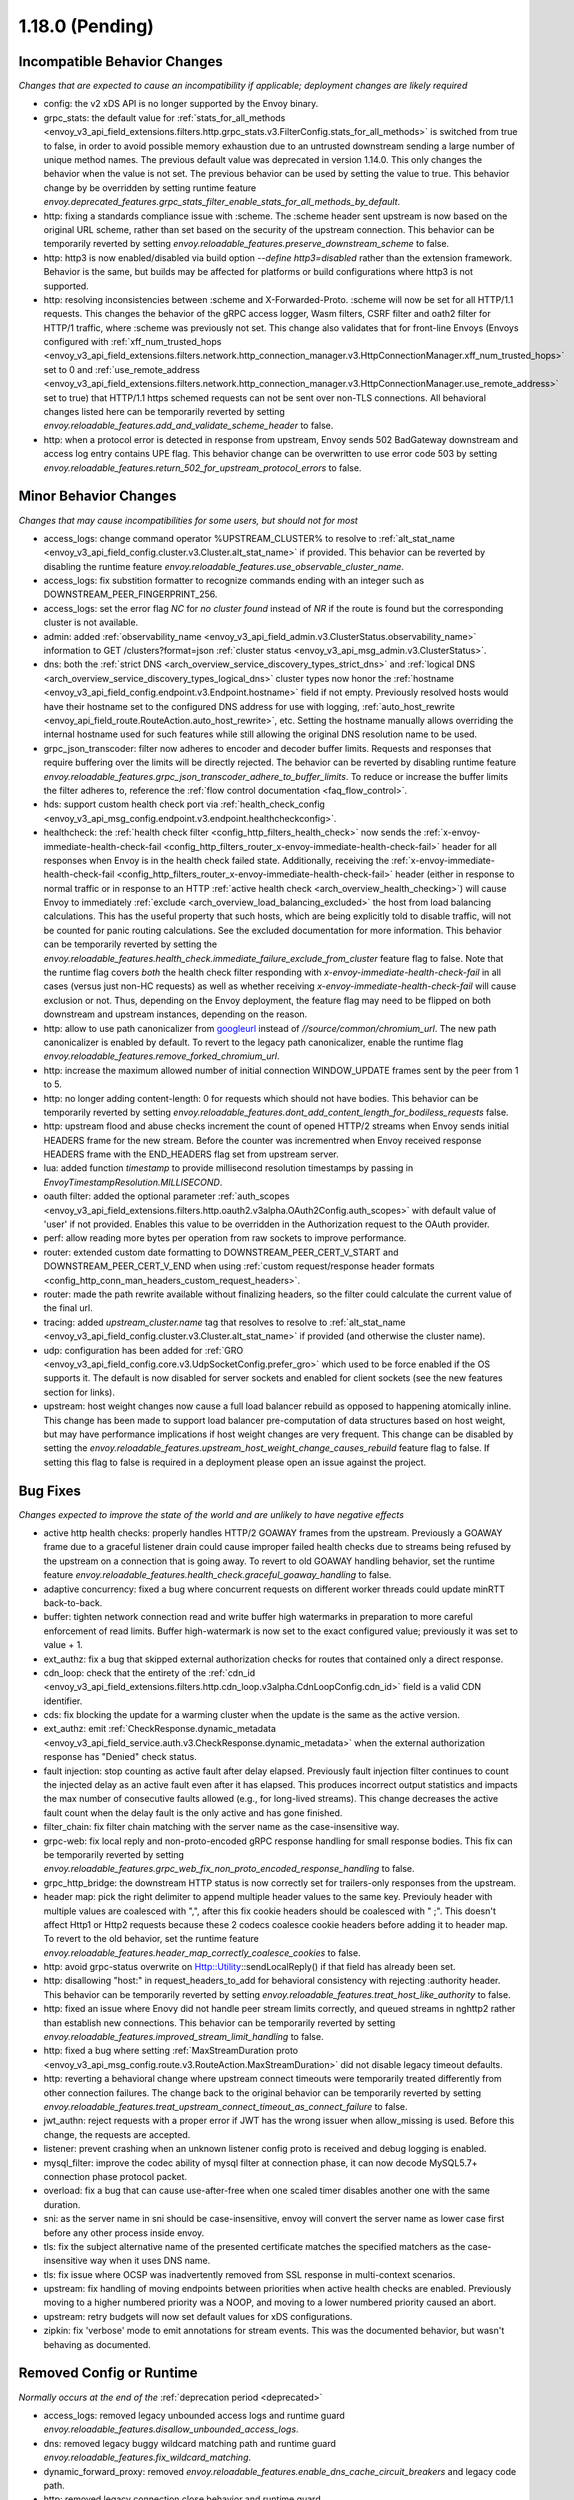 1.18.0 (Pending)
================

Incompatible Behavior Changes
-----------------------------
*Changes that are expected to cause an incompatibility if applicable; deployment changes are likely required*

* config: the v2 xDS API is no longer supported by the Envoy binary.
* grpc_stats: the default value for :ref:`stats_for_all_methods <envoy_v3_api_field_extensions.filters.http.grpc_stats.v3.FilterConfig.stats_for_all_methods>` is switched from true to false, in order to avoid possible memory exhaustion due to an untrusted downstream sending a large number of unique method names. The previous default value was deprecated in version 1.14.0. This only changes the behavior when the value is not set. The previous behavior can be used by setting the value to true. This behavior change by be overridden by setting runtime feature `envoy.deprecated_features.grpc_stats_filter_enable_stats_for_all_methods_by_default`.
* http: fixing a standards compliance issue with :scheme. The :scheme header sent upstream is now based on the original URL scheme, rather than set based on the security of the upstream connection. This behavior can be temporarily reverted by setting `envoy.reloadable_features.preserve_downstream_scheme` to false.
* http: http3 is now enabled/disabled via build option `--define http3=disabled` rather than the extension framework. Behavior is the same, but builds may be affected for platforms or build configurations where http3 is not supported.
* http: resolving inconsistencies between :scheme and X-Forwarded-Proto. :scheme will now be set for all HTTP/1.1 requests. This changes the behavior of the gRPC access logger, Wasm filters, CSRF filter and oath2 filter for HTTP/1 traffic, where :scheme was previously not set. This change also validates that for front-line Envoys (Envoys configured with  :ref:`xff_num_trusted_hops <envoy_v3_api_field_extensions.filters.network.http_connection_manager.v3.HttpConnectionManager.xff_num_trusted_hops>` set to 0 and :ref:`use_remote_address <envoy_v3_api_field_extensions.filters.network.http_connection_manager.v3.HttpConnectionManager.use_remote_address>` set to true) that HTTP/1.1 https schemed requests can not be sent over non-TLS connections. All behavioral changes listed here can be temporarily reverted by setting `envoy.reloadable_features.add_and_validate_scheme_header` to false.
* http: when a protocol error is detected in response from upstream, Envoy sends 502 BadGateway downstream and access log entry contains UPE flag. This behavior change can be overwritten to use error code 503 by setting `envoy.reloadable_features.return_502_for_upstream_protocol_errors` to false.

Minor Behavior Changes
----------------------
*Changes that may cause incompatibilities for some users, but should not for most*

* access_logs: change command operator %UPSTREAM_CLUSTER% to resolve to :ref:`alt_stat_name <envoy_v3_api_field_config.cluster.v3.Cluster.alt_stat_name>` if provided. This behavior can be reverted by disabling the runtime feature `envoy.reloadable_features.use_observable_cluster_name`.
* access_logs: fix substition formatter to recognize commands ending with an integer such as DOWNSTREAM_PEER_FINGERPRINT_256.
* access_logs: set the error flag `NC` for `no cluster found` instead of `NR` if the route is found but the corresponding cluster is not available.
* admin: added :ref:`observability_name <envoy_v3_api_field_admin.v3.ClusterStatus.observability_name>` information to GET /clusters?format=json :ref:`cluster status <envoy_v3_api_msg_admin.v3.ClusterStatus>`.
* dns: both the :ref:`strict DNS <arch_overview_service_discovery_types_strict_dns>` and
  :ref:`logical DNS <arch_overview_service_discovery_types_logical_dns>` cluster types now honor the
  :ref:`hostname <envoy_v3_api_field_config.endpoint.v3.Endpoint.hostname>` field if not empty.
  Previously resolved hosts would have their hostname set to the configured DNS address for use with
  logging, :ref:`auto_host_rewrite <envoy_api_field_route.RouteAction.auto_host_rewrite>`, etc.
  Setting the hostname manually allows overriding the internal hostname used for such features while
  still allowing the original DNS resolution name to be used.
* grpc_json_transcoder: filter now adheres to encoder and decoder buffer limits. Requests and responses
  that require buffering over the limits will be directly rejected. The behavior can be reverted by
  disabling runtime feature `envoy.reloadable_features.grpc_json_transcoder_adhere_to_buffer_limits`.
  To reduce or increase the buffer limits the filter adheres to, reference the :ref:`flow control documentation <faq_flow_control>`.
* hds: support custom health check port via :ref:`health_check_config <envoy_v3_api_msg_config.endpoint.v3.endpoint.healthcheckconfig>`.
* healthcheck: the :ref:`health check filter <config_http_filters_health_check>` now sends the
  :ref:`x-envoy-immediate-health-check-fail <config_http_filters_router_x-envoy-immediate-health-check-fail>` header
  for all responses when Envoy is in the health check failed state. Additionally, receiving the
  :ref:`x-envoy-immediate-health-check-fail <config_http_filters_router_x-envoy-immediate-health-check-fail>`
  header (either in response to normal traffic or in response to an HTTP :ref:`active health check <arch_overview_health_checking>`) will
  cause Envoy to immediately :ref:`exclude <arch_overview_load_balancing_excluded>` the host from
  load balancing calculations. This has the useful property that such hosts, which are being
  explicitly told to disable traffic, will not be counted for panic routing calculations. See the
  excluded documentation for more information. This behavior can be temporarily reverted by setting
  the `envoy.reloadable_features.health_check.immediate_failure_exclude_from_cluster` feature flag
  to false. Note that the runtime flag covers *both* the health check filter responding with
  `x-envoy-immediate-health-check-fail` in all cases (versus just non-HC requests) as well as
  whether receiving `x-envoy-immediate-health-check-fail` will cause exclusion or not. Thus,
  depending on the Envoy deployment, the feature flag may need to be flipped on both downstream
  and upstream instances, depending on the reason.
* http: allow to use path canonicalizer from `googleurl <https://quiche.googlesource.com/googleurl>`_
  instead of `//source/common/chromium_url`. The new path canonicalizer is enabled by default. To
  revert to the legacy path canonicalizer, enable the runtime flag
  `envoy.reloadable_features.remove_forked_chromium_url`.
* http: increase the maximum allowed number of initial connection WINDOW_UPDATE frames sent by the peer from 1 to 5.
* http: no longer adding content-length: 0 for requests which should not have bodies. This behavior can be temporarily reverted by setting `envoy.reloadable_features.dont_add_content_length_for_bodiless_requests` false.
* http: upstream flood and abuse checks increment the count of opened HTTP/2 streams when Envoy sends
  initial HEADERS frame for the new stream. Before the counter was incrementred when Envoy received
  response HEADERS frame with the END_HEADERS flag set from upstream server.
* lua: added function `timestamp` to provide millisecond resolution timestamps by passing in `EnvoyTimestampResolution.MILLISECOND`.
* oauth filter: added the optional parameter :ref:`auth_scopes <envoy_v3_api_field_extensions.filters.http.oauth2.v3alpha.OAuth2Config.auth_scopes>` with default value of 'user' if not provided. Enables this value to be overridden in the Authorization request to the OAuth provider.
* perf: allow reading more bytes per operation from raw sockets to improve performance.
* router: extended custom date formatting to DOWNSTREAM_PEER_CERT_V_START and DOWNSTREAM_PEER_CERT_V_END when using :ref:`custom request/response header formats <config_http_conn_man_headers_custom_request_headers>`.
* router: made the path rewrite available without finalizing headers, so the filter could calculate the current value of the final url.
* tracing: added `upstream_cluster.name` tag that resolves to resolve to :ref:`alt_stat_name <envoy_v3_api_field_config.cluster.v3.Cluster.alt_stat_name>` if provided (and otherwise the cluster name).
* udp: configuration has been added for :ref:`GRO <envoy_v3_api_field_config.core.v3.UdpSocketConfig.prefer_gro>`
  which used to be force enabled if the OS supports it. The default is now disabled for server
  sockets and enabled for client sockets (see the new features section for links).
* upstream: host weight changes now cause a full load balancer rebuild as opposed to happening
  atomically inline. This change has been made to support load balancer pre-computation of data
  structures based on host weight, but may have performance implications if host weight changes
  are very frequent. This change can be disabled by setting the `envoy.reloadable_features.upstream_host_weight_change_causes_rebuild`
  feature flag to false. If setting this flag to false is required in a deployment please open an
  issue against the project.

Bug Fixes
---------
*Changes expected to improve the state of the world and are unlikely to have negative effects*

* active http health checks: properly handles HTTP/2 GOAWAY frames from the upstream. Previously a GOAWAY frame due to a graceful listener drain could cause improper failed health checks due to streams being refused by the upstream on a connection that is going away. To revert to old GOAWAY handling behavior, set the runtime feature `envoy.reloadable_features.health_check.graceful_goaway_handling` to false.
* adaptive concurrency: fixed a bug where concurrent requests on different worker threads could update minRTT back-to-back.
* buffer: tighten network connection read and write buffer high watermarks in preparation to more careful enforcement of read limits. Buffer high-watermark is now set to the exact configured value; previously it was set to value + 1.
* ext_authz: fix a bug that skipped external authorization checks for routes that contained only a direct response.
* cdn_loop: check that the entirety of the :ref:`cdn_id <envoy_v3_api_field_extensions.filters.http.cdn_loop.v3alpha.CdnLoopConfig.cdn_id>` field is a valid CDN identifier.
* cds: fix blocking the update for a warming cluster when the update is the same as the active version.
* ext_authz: emit :ref:`CheckResponse.dynamic_metadata <envoy_v3_api_field_service.auth.v3.CheckResponse.dynamic_metadata>` when the external authorization response has "Denied" check status.
* fault injection: stop counting as active fault after delay elapsed. Previously fault injection filter continues to count the injected delay as an active fault even after it has elapsed. This produces incorrect output statistics and impacts the max number of consecutive faults allowed (e.g., for long-lived streams). This change decreases the active fault count when the delay fault is the only active and has gone finished.
* filter_chain: fix filter chain matching with the server name as the case-insensitive way.
* grpc-web: fix local reply and non-proto-encoded gRPC response handling for small response bodies. This fix can be temporarily reverted by setting `envoy.reloadable_features.grpc_web_fix_non_proto_encoded_response_handling` to false.
* grpc_http_bridge: the downstream HTTP status is now correctly set for trailers-only responses from the upstream.
* header map: pick the right delimiter to append multiple header values to the same key. Previouly header with multiple values are coalesced with ",", after this fix cookie headers should be coalesced with " ;". This doesn't affect Http1 or Http2 requests because these 2 codecs coalesce cookie headers before adding it to header map. To revert to the old behavior, set the runtime feature `envoy.reloadable_features.header_map_correctly_coalesce_cookies` to false.
* http: avoid grpc-status overwrite on Http::Utility::sendLocalReply() if that field has already been set.
* http: disallowing "host:" in request_headers_to_add for behavioral consistency with rejecting :authority header. This behavior can be temporarily reverted by setting `envoy.reloadable_features.treat_host_like_authority` to false.
* http: fixed an issue where Enovy did not handle peer stream limits correctly, and queued streams in nghttp2 rather than establish new connections. This behavior can be temporarily reverted by setting `envoy.reloadable_features.improved_stream_limit_handling` to false.
* http: fixed a bug where setting :ref:`MaxStreamDuration proto <envoy_v3_api_msg_config.route.v3.RouteAction.MaxStreamDuration>` did not disable legacy timeout defaults.
* http: reverting a behavioral change where upstream connect timeouts were temporarily treated differently from other connection failures. The change back to the original behavior can be temporarily reverted by setting `envoy.reloadable_features.treat_upstream_connect_timeout_as_connect_failure` to false.
* jwt_authn: reject requests with a proper error if JWT has the wrong issuer when allow_missing is used. Before this change, the requests are accepted.
* listener: prevent crashing when an unknown listener config proto is received and debug logging is enabled.
* mysql_filter: improve the codec ability of mysql filter at connection phase, it can now decode MySQL5.7+ connection phase protocol packet.
* overload: fix a bug that can cause use-after-free when one scaled timer disables another one with the same duration.
* sni: as the server name in sni should be case-insensitive, envoy will convert the server name as lower case first before any other process inside envoy.
* tls: fix the subject alternative name of the presented certificate matches the specified matchers as the case-insensitive way when it uses DNS name.
* tls: fix issue where OCSP was inadvertently removed from SSL response in multi-context scenarios.
* upstream: fix handling of moving endpoints between priorities when active health checks are enabled. Previously moving to a higher numbered priority was a NOOP, and moving to a lower numbered priority caused an abort.
* upstream: retry budgets will now set default values for xDS configurations.
* zipkin: fix 'verbose' mode to emit annotations for stream events. This was the documented behavior, but wasn't behaving as documented.

Removed Config or Runtime
-------------------------
*Normally occurs at the end of the* :ref:`deprecation period <deprecated>`

* access_logs: removed legacy unbounded access logs and runtime guard `envoy.reloadable_features.disallow_unbounded_access_logs`.
* dns: removed legacy buggy wildcard matching path and runtime guard `envoy.reloadable_features.fix_wildcard_matching`.
* dynamic_forward_proxy: removed `envoy.reloadable_features.enable_dns_cache_circuit_breakers` and legacy code path.
* http: removed legacy connection close behavior and runtime guard `envoy.reloadable_features.fixed_connection_close`.
* http: removed legacy HTTP/1.1 error reporting path and runtime guard `envoy.reloadable_features.early_errors_via_hcm`.
* http: removed legacy sanitization path for upgrade response headers and runtime guard `envoy.reloadable_features.fix_upgrade_response`.
* http: removed legacy date header overwriting logic and runtime guard `envoy.reloadable_features.preserve_upstream_date deprecation`.
* http: removed legacy ALPN handling and runtime guard `envoy.reloadable_features.http_default_alpn`.
* listener: removed legacy runtime guard `envoy.reloadable_features.listener_in_place_filterchain_update`.
* router: removed `envoy.reloadable_features.consume_all_retry_headers` and legacy code path.
* router: removed `envoy.reloadable_features.preserve_query_string_in_path_redirects` and legacy code path.

New Features
------------

* access log: added a new :ref:`OpenTelemetry access logger <envoy_v3_api_msg_extensions.access_loggers.open_telemetry.v3alpha.OpenTelemetryAccessLogConfig>` extension, allowing a flexible log structure with native Envoy access log formatting.
* access log: added the new response flag `NC` for upstream cluster not found. The error flag is set when the http or tcp route is found for the request but the cluster is not available.
* access log: added the :ref:`formatters <envoy_v3_api_field_config.core.v3.SubstitutionFormatString.formatters>` extension point for custom formatters (command operators).
* access log: added support for cross platform writing to :ref:`standard output <envoy_v3_api_msg_extensions.access_loggers.stdoutput.v3.StdoutputAccessLog>` and :ref:`standard error <envoy_v3_api_msg_extensions.access_loggers.stderror.v3.StderrorAccessLog>`.
* access log: support command operator: %FILTER_CHAIN_NAME% for the downstream tcp and http request.
* access log: support command operator: %REQUEST_HEADERS_BYTES%, %RESPONSE_HEADERS_BYTES%, and %RESPONSE_TRAILERS_BYTES%.
* admin: added support for :ref:`access loggers <envoy_v3_api_msg_config.accesslog.v3.AccessLog>` to the admin interface.
* compression: add brotli :ref:`compressor <envoy_v3_api_msg_extensions.compression.brotli.compressor.v3.Brotli>` and :ref:`decompressor <envoy_v3_api_msg_extensions.compression.brotli.decompressor.v3.Brotli>`.
* compression: extended the compression allow compressing when the content length header is not present. This behavior may be temporarily reverted by setting `envoy.reloadable_features.enable_compression_without_content_length_header` to false.
* config: add `envoy.features.fail_on_any_deprecated_feature` runtime key, which matches the behaviour of compile-time flag `ENVOY_DISABLE_DEPRECATED_FEATURES`, i.e. use of deprecated fields will cause a crash.
* config: the ``Node`` :ref:`dynamic context parameters <envoy_v3_api_field_config.core.v3.Node.dynamic_parameters>` are populated in discovery requests when set on the server instance.
* dispatcher: supports a stack of `Envoy::ScopeTrackedObject` instead of a single tracked object. This will allow Envoy to dump more debug information on crash.
* ext_authz: added :ref:`response_headers_to_add <envoy_v3_api_field_service.auth.v3.OkHttpResponse.response_headers_to_add>` to support sending response headers to downstream clients on OK authorization checks via gRPC.
* ext_authz: added :ref:`allowed_client_headers_on_success <envoy_v3_api_field_extensions.filters.http.ext_authz.v3.AuthorizationResponse.allowed_client_headers_on_success>` to support sending response headers to downstream clients on OK external authorization checks via HTTP.
* grpc_json_transcoder: added :ref:`request_validation_options <envoy_v3_api_field_extensions.filters.http.grpc_json_transcoder.v3.GrpcJsonTranscoder.request_validation_options>` to reject invalid requests early.
* grpc_json_transcoder: filter can now be configured on per-route/per-vhost level as well. Leaving empty list of services in the filter configuration disables transcoding on the specific route.
* http: added support for `Envoy::ScopeTrackedObject` for HTTP/1 and HTTP/2 dispatching. Crashes while inside the dispatching loop should dump debug information. Furthermore, HTTP/1 and HTTP/2 clients now dumps the originating request whose response from the upstream caused Envoy to crash.
* http: added support for :ref:`preconnecting <envoy_v3_api_msg_config.cluster.v3.Cluster.PreconnectPolicy>`. Preconnecting is off by default, but recommended for clusters serving latency-sensitive traffic, especially if using HTTP/1.1.
* http: added new runtime config `envoy.reloadable_features.check_unsupported_typed_per_filter_config`, the default value is true. When the value is true, envoy will reject virtual host-specific typed per filter config when the filter doesn't support it.
* http: added the ability to preserve HTTP/1 header case across the proxy. See the :ref:`header casing <config_http_conn_man_header_casing>` documentation for more information.
* http: change frame flood and abuse checks to the upstream HTTP/2 codec to ON by default. It can be disabled by setting the `envoy.reloadable_features.upstream_http2_flood_checks` runtime key to false.
* json: introduced new JSON parser (https://github.com/nlohmann/json) to replace RapidJSON. The new parser is disabled by default. To test the new RapidJSON parser, enable the runtime feature `envoy.reloadable_features.remove_legacy_json`.
* kill_request: :ref:`Kill Request <config_http_filters_kill_request>` Now supports bidirection killing.
* loadbalancer: added the ability to specify the hash_key for a host when using a consistent hashing loadbalancer (ringhash, maglev) using the :ref:`LbEndpoint.Metadata <envoy_api_field_endpoint.LbEndpoint.metadata>` e.g.: ``"envoy.lb": {"hash_key": "..."}``.
* log: added a new custom flag ``%j`` to the log pattern to print the actual message to log as JSON escaped string.
* oauth filter: added the optional parameter :ref:`resources <envoy_v3_api_field_extensions.filters.http.oauth2.v3alpha.OAuth2Config.resources>`. Set this value to add multiple "resource" parameters in the Authorization request sent to the OAuth provider. This acts as an identifier representing the protected resources the client is requesting a token for.
* original_dst: added support for :ref:`Original Destination <config_listener_filters_original_dst>` on Windows. This enables the use of Envoy as a sidecar proxy on Windows.
* overload: add support for scaling :ref:`transport connection timeouts<envoy_v3_api_enum_value_config.overload.v3.ScaleTimersOverloadActionConfig.TimerType.TRANSPORT_SOCKET_CONNECT>`. This can be used to reduce the TLS handshake timeout in response to overload.
* postgres: added ability to :ref:`terminate SSL<envoy_v3_api_field_extensions.filters.network.postgres_proxy.v3alpha.PostgresProxy.terminate_ssl>`.
* rbac: added :ref:`shadow_rules_stat_prefix <envoy_v3_api_field_extensions.filters.http.rbac.v3.RBAC.shadow_rules_stat_prefix>` to allow adding custom prefix to the stats emitted by shadow rules.
* route config: added :ref:`allow_post field <envoy_v3_api_field_config.route.v3.RouteAction.UpgradeConfig.ConnectConfig.allow_post>` for allowing POST payload as raw TCP.
* route config: added :ref:`max_direct_response_body_size_bytes <envoy_v3_api_field_config.route.v3.RouteConfiguration.max_direct_response_body_size_bytes>` to set maximum :ref:`direct response body <envoy_v3_api_field_config.route.v3.DirectResponseAction.body>` size in bytes. If not specified the default remains 4096 bytes.
* server: added *fips_mode* to :ref:`server compilation settings <server_compilation_settings_statistics>` related statistic.
* server: added :option:`--enable-core-dump` flag to enable core dumps via prctl (Linux-based systems only).
* tcp_proxy: add support for converting raw TCP streams into HTTP/1.1 CONNECT requests. See :ref:`upgrade documentation <tunneling-tcp-over-http>` for details.
* tcp_proxy: added a :ref:`use_post field <envoy_v3_api_field_extensions.filters.network.tcp_proxy.v3.TcpProxy.TunnelingConfig.use_post>` for using HTTP POST to proxy TCP streams.
* tcp_proxy: added a :ref:`headers_to_add field <envoy_v3_api_field_extensions.filters.network.tcp_proxy.v3.TcpProxy.TunnelingConfig.headers_to_add>` for setting additional headers to the HTTP requests for TCP proxing.
* thrift_proxy: added a :ref:`max_requests_per_connection field <envoy_v3_api_field_extensions.filters.network.thrift_proxy.v3.ThriftProxy.max_requests_per_connection>` for setting maximum requests for per downstream connection.
* tls peer certificate validation: added :ref:`SPIFFE validator <envoy_v3_api_msg_extensions.transport_sockets.tls.v3.SPIFFECertValidatorConfig>` for supporting isolated multiple trust bundles in a single listener or cluster.
* tracing: added the :ref:`pack_trace_reason <envoy_v3_api_field_extensions.request_id.uuid.v3.UuidRequestIdConfig.pack_trace_reason>`
  field as well as explicit configuration for the built-in :ref:`UuidRequestIdConfig <envoy_v3_api_msg_extensions.request_id.uuid.v3.UuidRequestIdConfig>`
  request ID implementation. See the trace context propagation :ref:`architecture overview
  <arch_overview_tracing_context_propagation>` for more information.
* udp: added :ref:`downstream <config_listener_stats_udp>` and
  :ref:`upstream <config_udp_listener_filters_udp_proxy_stats>` statistics for dropped datagrams.
* udp: added :ref:`downstream_socket_config <envoy_v3_api_field_config.listener.v3.UdpListenerConfig.downstream_socket_config>`
  listener configuration to allow configuration of downstream max UDP datagram size. Also added
  :ref:`upstream_socket_config <envoy_v3_api_field_extensions.filters.udp.udp_proxy.v3.UdpProxyConfig.upstream_socket_config>`
  UDP proxy configuration to allow configuration of upstream max UDP datagram size. The defaults for
  both remain 1500 bytes.
* udp: added configuration for :ref:`GRO
  <envoy_v3_api_field_config.core.v3.UdpSocketConfig.prefer_gro>`. The default is disabled for
  :ref:`downstream sockets <envoy_v3_api_field_config.listener.v3.UdpListenerConfig.downstream_socket_config>`
  and enabled for :ref:`upstream sockets <envoy_v3_api_field_extensions.filters.udp.udp_proxy.v3.UdpProxyConfig.upstream_socket_config>`.

Deprecated
----------

* admin: :ref:`access_log_path <envoy_v3_api_field_config.bootstrap.v3.Admin.access_log_path>` is deprecated in favor for :ref:`access loggers <envoy_v3_api_msg_config.accesslog.v3.AccessLog>`.

